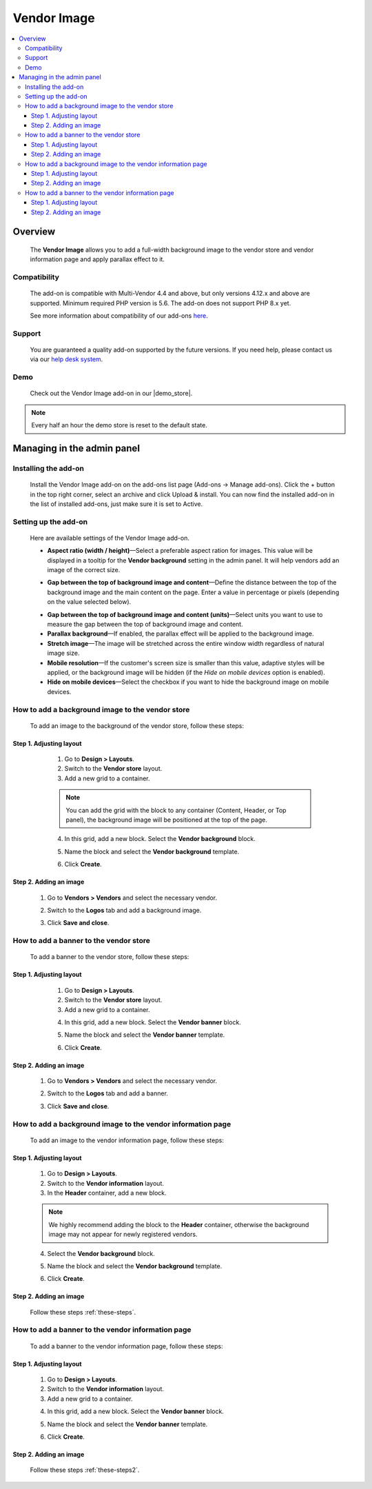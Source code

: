***********************
Vendor Image
***********************

.. raw:: html

    <div class="buy-now">
        <a href="https://marketplace.simtechdev.com/landing/100000172" class="btn buy-now__btn">Buy now</a>
    </div>


.. contents::
    :local: 
    :depth: 3

--------
Overview
--------

    The **Vendor Image** allows you to add a full-width background image to the vendor store and vendor information page and apply parallax effect to it.

    .. fancybox:: img/vendor-background-overview-main-page.gif
        :alt: Vendor Image for CS-Cart

=============
Compatibility
=============

    The add-on is compatible with Multi-Vendor 4.4 and above, but only versions 4.12.x and above are supported. 
    Minimum required PHP version is 5.6. The add-on does not support PHP 8.x yet.

    See more information about compatibility of our add-ons `here <https://docs.cs-cart.com/marketplace-addons/compatibility/index.html>`_.

=======
Support
=======

    You are guaranteed a quality add-on supported by the future versions. If you need help, please contact us via our `help desk system <https://helpdesk.cs-cart.com>`_.

====
Demo
====

    Check out the Vendor Image add-on in our |demo_store|.

.. |demo_store| raw:: html

   <!--noindex--><a href="http://vendor-background-image.demo.simtechdev.com/" target="_blank" rel="nofollow">demo store</a><!--/noindex-->

.. note::
    
    Every half an hour the demo store is reset to the default state.

---------------------------
Managing in the admin panel
---------------------------

=====================
Installing the add-on
=====================

    Install the Vendor Image add-on on the add-ons list page (Add-ons → Manage add-ons). Click the + button in the top right corner, select an archive and click Upload & install. You can now find the installed add-on in the list of installed add-ons, just make sure it is set to Active.

=====================
Setting up the add-on
=====================

    Here are available settings of the Vendor Image add-on.

    .. fancybox:: img/vendor-background-image-settings.png
        :alt: Vendor Image settings

    * **Aspect ratio (width / height)**—Select a preferable aspect ration for images. This value will be displayed in a tooltip for the **Vendor background** setting in the admin panel. It will help vendors add an image of the correct size.

    .. fancybox:: img/tooltip.png
        :alt: Aspect ratio setting

    * **Gap between the top of background image and content**—Define the distance between the top of the background image and the main content on the page. Enter a value in percentage or pixels (depending on the value selected below).

    .. fancybox:: img/background-image-gap-setting.png
        :alt: Vendor Image settings

    * **Gap between the top of background image and content (units)**—Select units you want to use to measure the gap between the top of background image and content.

    * **Parallax background**—If enabled, the parallax effect will be applied to the background image.

    * **Stretch image**—The image will be stretched across the entire window width regardless of natural image size.

    * **Mobile resolution**—If the customer's screen size is smaller than this value, adaptive styles will be applied, or the background image will be hidden (if the *Hide on mobile devices* option is enabled).

    * **Hide on mobile devices**—Select the checkbox if you want to hide the background image on mobile devices.

=================================================
How to add a background image to the vendor store
=================================================

    To add an image to the background of the vendor store, follow these steps:

    .. fancybox:: img/background-image-vendor-store.png
        :alt: backround image in vendor store

++++++++++++++++++++++++
Step 1. Adjusting layout
++++++++++++++++++++++++

    1. Go to **Design > Layouts**.

    2. Switch to the **Vendor store** layout.

    3. Add a new grid to a container.

    .. fancybox:: img/vendor-background-adding-grid.png
        :alt: adding a new grid

    .. note::

        You can add the grid with the block to any container (Content, Header, or Top panel), the background image will be positioned at the top of the page.

    4. In this grid, add a new block. Select the **Vendor background** block.

    .. fancybox:: img/vendor-background-block.png
        :alt: Vendor Background block

    5. Name the block and select the **Vendor background** template.

    .. fancybox:: img/vendor-background-block-settings.png
        :alt: Vendor Background block settings

    6. Click **Create**.

 .. _these-steps:

+++++++++++++++++++++++
Step 2. Adding an image
+++++++++++++++++++++++

    1. Go to **Vendors > Vendors** and select the necessary vendor.

    .. fancybox:: img/vendors-vendors.png
        :alt: Vendor Background block settings

    2. Switch to the **Logos** tab and add a background image.

    .. fancybox:: img/adding-background-image.png
        :alt: Vendor Background block setting
    
    3. Click **Save and close**.

=======================================
How to add a banner to the vendor store
=======================================

    To add a banner to the vendor store, follow these steps:

    .. fancybox:: img/banner-vendor-store.png
        :alt: banner in vendor store

++++++++++++++++++++++++
Step 1. Adjusting layout
++++++++++++++++++++++++

    1. Go to **Design > Layouts**.

    2. Switch to the **Vendor store** layout.

    3. Add a new grid to a container.

    .. fancybox:: img/vendor-banner-adding-grid.png
        :alt: adding a new grid

    4. In this grid, add a new block. Select the **Vendor banner** block.

    .. fancybox:: img/vendor-banner-block.png
        :alt: Vendor Banner block

    5. Name the block and select the **Vendor banner** template.

    .. fancybox:: img/vendor-banner-block-settings.png
        :alt: Vendor Banner block settings

    6. Click **Create**.

 .. _these-steps2:

+++++++++++++++++++++++
Step 2. Adding an image
+++++++++++++++++++++++

    1. Go to **Vendors > Vendors** and select the necessary vendor.

    .. fancybox:: img/vendors-vendors.png
        :alt: Vendor Banner block settings

    2. Switch to the **Logos** tab and add a banner.

    .. fancybox:: img/adding-banner.png
        :alt: Vendor Banner block setting
    
    3. Click **Save and close**.

============================================================
How to add a background image to the vendor information page
============================================================

    To add an image to the vendor information page, follow these steps:

    .. fancybox:: img/vendor-information-page.png
        :alt: backround image in vendor store

++++++++++++++++++++++++
Step 1. Adjusting layout
++++++++++++++++++++++++

    1. Go to **Design > Layouts**.

    2. Switch to the **Vendor information** layout.

    3. In the **Header** container, add a new block.

    .. fancybox:: img/adding-new-block.png
        :alt: adding a new block

    .. note::

        We highly recommend adding the block to the **Header** container, otherwise the background image may not appear for newly registered vendors.

    4. Select the **Vendor background** block.

    .. fancybox:: img/vendor-background-block.png
        :alt: Vendor Background block

    5. Name the block and select the **Vendor background** template.

    .. fancybox:: img/vendor-background-block-settings.png
        :alt: Vendor Background block settings

    6. Click **Create**.

+++++++++++++++++++++++
Step 2. Adding an image
+++++++++++++++++++++++

    Follow these steps :ref:`these-steps`.

==================================================
How to add a banner to the vendor information page
==================================================

    To add a banner to the vendor information page, follow these steps:

    .. fancybox:: img/vendor-banner-information-page.png
        :alt: banner in vendor store

++++++++++++++++++++++++
Step 1. Adjusting layout
++++++++++++++++++++++++

    1. Go to **Design > Layouts**.

    2. Switch to the **Vendor information** layout.

    3. Add a new grid to a container.

    .. fancybox:: img/vendor-banner-adding-grid.png
        :alt: adding a new block

    4. In this grid, add a new block. Select the **Vendor banner** block.

    .. fancybox:: img/vendor-banner-block.png
        :alt: Vendor Banner block

    5. Name the block and select the **Vendor banner** template.

    .. fancybox:: img/vendor-banner-block-settings.png
        :alt: Vendor Banner block settings

    6. Click **Create**.

+++++++++++++++++++++++
Step 2. Adding an image
+++++++++++++++++++++++

    Follow these steps :ref:`these-steps2`.